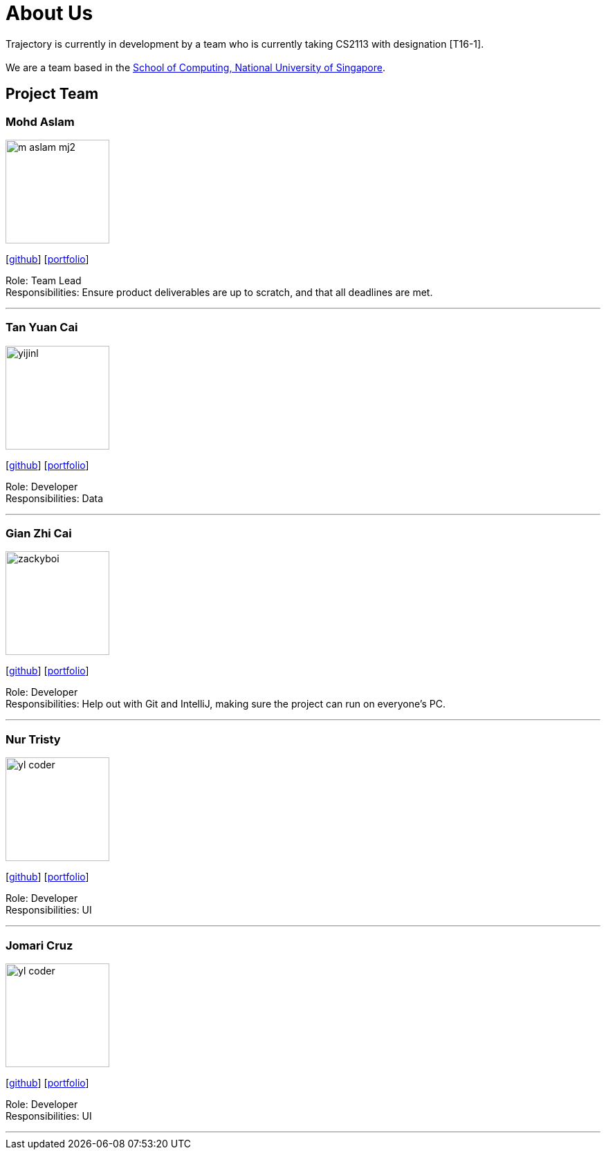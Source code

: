 = About Us
:site-section: AboutUs
:relfileprefix: team/
:imagesDir: images
:stylesDir: stylesheets

Trajectory is currently in development by a team who is currently taking CS2113 with designation [T16-1].  +
{empty} +
We are a team based in the http://www.comp.nus.edu.sg[School of Computing, National University of Singapore].

== Project Team



=== Mohd Aslam
image::m-aslam-mj2.jpg[width="150", align="left"]
{empty}[http://github.com/m-aslam-mj2[github]] [<<m-aslam-mj2#, portfolio>>]

Role: Team Lead +
Responsibilities: Ensure product deliverables are up to scratch, and that all deadlines are met.

'''

=== Tan Yuan Cai
image::yijinl.jpg[width="150", align="left"]
{empty}[http://github.com/yijinl[github]] [<<johndoe#, portfolio>>]

Role: Developer +
Responsibilities: Data

'''

=== Gian Zhi Cai
image::zackyboi.png[width="150", align="left"]
{empty}[https://github.com/zhicaizack[github]] [<<zhicaizack#, portfolio>>]

Role: Developer +
Responsibilities: Help out with Git and IntelliJ, making sure the project can run on everyone's PC.

'''

=== Nur Tristy
image::yl_coder.jpg[width="150", align="left"]
{empty}[http://github.com/yl-coder[github]] [<<johndoe#, portfolio>>]

Role: Developer +
Responsibilities: UI

'''

=== Jomari Cruz
image::yl_coder.jpg[width="150", align="left"]
{empty}[http://github.com/yl-coder[github]] [<<johndoe#, portfolio>>]

Role: Developer +
Responsibilities: UI

'''
